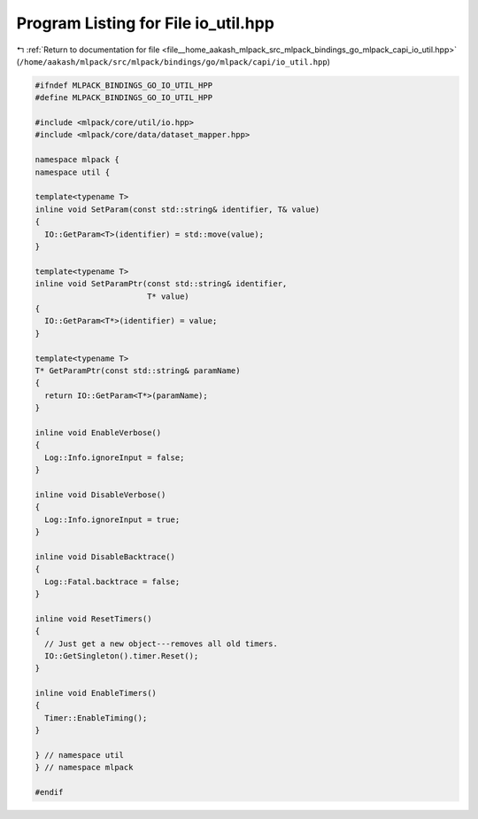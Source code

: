 
.. _program_listing_file__home_aakash_mlpack_src_mlpack_bindings_go_mlpack_capi_io_util.hpp:

Program Listing for File io_util.hpp
====================================

|exhale_lsh| :ref:`Return to documentation for file <file__home_aakash_mlpack_src_mlpack_bindings_go_mlpack_capi_io_util.hpp>` (``/home/aakash/mlpack/src/mlpack/bindings/go/mlpack/capi/io_util.hpp``)

.. |exhale_lsh| unicode:: U+021B0 .. UPWARDS ARROW WITH TIP LEFTWARDS

.. code-block:: cpp

   
   #ifndef MLPACK_BINDINGS_GO_IO_UTIL_HPP
   #define MLPACK_BINDINGS_GO_IO_UTIL_HPP
   
   #include <mlpack/core/util/io.hpp>
   #include <mlpack/core/data/dataset_mapper.hpp>
   
   namespace mlpack {
   namespace util {
   
   template<typename T>
   inline void SetParam(const std::string& identifier, T& value)
   {
     IO::GetParam<T>(identifier) = std::move(value);
   }
   
   template<typename T>
   inline void SetParamPtr(const std::string& identifier,
                           T* value)
   {
     IO::GetParam<T*>(identifier) = value;
   }
   
   template<typename T>
   T* GetParamPtr(const std::string& paramName)
   {
     return IO::GetParam<T*>(paramName);
   }
   
   inline void EnableVerbose()
   {
     Log::Info.ignoreInput = false;
   }
   
   inline void DisableVerbose()
   {
     Log::Info.ignoreInput = true;
   }
   
   inline void DisableBacktrace()
   {
     Log::Fatal.backtrace = false;
   }
   
   inline void ResetTimers()
   {
     // Just get a new object---removes all old timers.
     IO::GetSingleton().timer.Reset();
   }
   
   inline void EnableTimers()
   {
     Timer::EnableTiming();
   }
   
   } // namespace util
   } // namespace mlpack
   
   #endif

